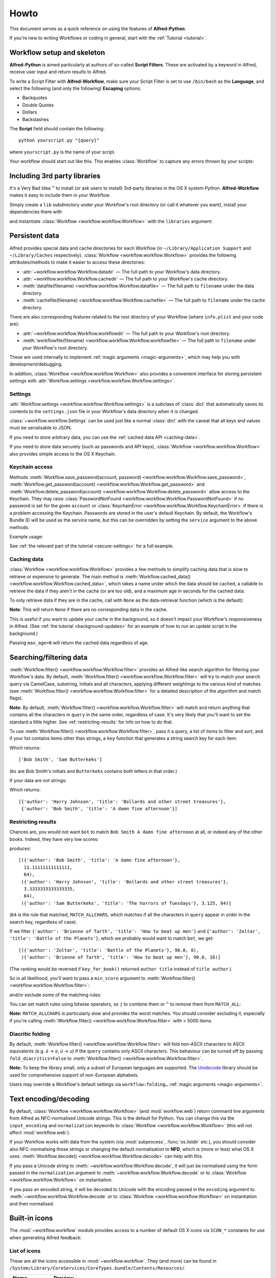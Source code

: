
=====
Howto
=====

This document serves as a quick reference on using the features of
**Alfred-Python**.

If you're new to writing Workflows or coding in general, start with the
:ref:`Tutorial <tutorial>`.



Workflow setup and skeleton
===========================

**Alfred-Python** is aimed particularly at authors of so-called
**Script Filters**. These are activated by a keyword in Alfred, receive
user input and return results to Alfred.

To write a Script Filter with **Alfred-Workflow**, make sure your Script Filter
is set to use ``/bin/bash`` as the **Language**, and select the
following (and only the following) **Escaping** options:

- Backquotes
- Double Quotes
- Dollars
- Backslashes

The **Script** field should contain the following::

    python yourscript.py "{query}"


where ``yourscript.py`` is the name of your script.

Your workflow should start out like this. This enables :class:`Workflow`
to capture any errors thrown by your scripts:

.. code-block:: python
   :linenos:

    #!/usr/bin/python
    # encoding: utf-8

    import sys

    from workflow import Workflow

    log = None


    def main(wf):
        # The Workflow instance will be passed to the function
        # you call from `Workflow.run`

        # Your imports here if you want to catch import errors
        import somemodule
        import anothermodule

        # Get args from Workflow as normalised Unicode
        args = wf.args

        # Do stuff here ...

        # Add an item to Alfred feedback
        wf.add_item('Item title', 'Item subtitle')

        # Send output to Alfred
        wf.send_feedback()


    if __name__ == '__main__':
        wf = Workflow()
        # Assign Workflow logger to a global variable, so all module
        # functions can access it without having to pass the Workflow
        # instance around
        log = wf.logger
        sys.exit(wf.run(main))


Including 3rd party libraries
=============================

It's a Very Bad Idea ™ to install (or ask users to install) 3rd-party libraries
in the OS X system Python. **Alfred-Workflow** makes it easy to include them in
your Workflow.

Simply create a ``lib`` subdirectory under your Workflow's root directory
(or call it whatever you want), install your dependencies there with

.. code-block:: bash
   :linenos:

    pip install --target=my-workflow-root-dir/lib python-lib-name

and instantiate :class:`Workflow <workflow.workflow.Workflow>`
with the ``libraries`` argument:

.. code-block:: python
   :linenos:

    from workflow import Workflow

    def main(wf):
        import module_from_lib_subdirectory_here

    if __name__ == '__main__':
        wf = Workflow(libraries=['./lib'])
        sys.exit(wf.run(main))


Persistent data
===============

Alfred provides special data and cache directories for each Workflow (in
``~/Library/Application Support`` and ``~/Library/Caches`` respectively).
:class:`Workflow <workflow.workflow.Workflow>` provides the following
attributes/methods to make it easier to access these directories:

- :attr:`~workflow.workflow.Workflow.datadir` — The full path to your Workflow's data directory.
- :attr:`~workflow.workflow.Workflow.cachedir` — The full path to your Workflow's cache directory.
- :meth:`datafile(filename) <workflow.workflow.Workflow.datafile>` — The full path to ``filename`` under the data directory.
- :meth:`cachefile(filename) <workflow.workflow.Workflow.cachefile>` — The full path to ``filename`` under the cache directory.

There are also corresponding features related to the root directory of your Workflow
(where ``info.plist`` and your code are):

- :attr:`~workflow.workflow.Workflow.workflowdir` — The full path to your Workflow's root directory.
- :meth:`workflowfile(filename) <workflow.workflow.Workflow.workflowfile>` — The full path to ``filename`` under your Workflow's root directory.

These are used internally to implement :ref:`magic arguments <magic-arguments>`, which
may help you with development/debugging.

In addition, :class:`Workflow <workflow.workflow.Workflow>` also provides a
convenient interface for storing persistent settings with
:attr:`Workflow.settings <workflow.workflow.Workflow.settings>`.


Settings
--------

:attr:`Workflow.settings <workflow.workflow.Workflow.settings>` is a subclass
of :class:`dict` that automatically saves its contents to the ``settings.json``
file in your Workflow's data directory when it is changed.

:class:`~workflow.workflow.Settings` can be used just like a normal :class:`dict`
with the caveat that all keys and values must be serialisable to JSON.

If you need to store arbitrary data, you can use the :ref:`cached data API <caching-data>`.

If you need to store data securely (such as passwords and API keys),
:class:`Workflow <workflow.workflow.Workflow>` also provides simple access to
the OS X Keychain.


Keychain access
---------------

Methods :meth:`Workflow.save_password(account, password) <workflow.workflow.Workflow.save_password>`,
:meth:`Workflow.get_password(account) <workflow.workflow.Workflow.get_password>`
and :meth:`Workflow.delete_password(account) <workflow.workflow.Workflow.delete_password>`
allow access to the Keychain. They may raise
:class:`PasswordNotFound <workflow.workflow.Workflow.PasswordNotFound>` if
no password is set for the given ``account`` or
:class:`KeychainError <workflow.workflow.Workflow.KeychainError>` if there is
a problem accessing the Keychain. Passwords are stored in the user's default
Keychain. By default, the Workflow's Bundle ID will be used as the service name,
but this can be overridden by setting the ``service`` argument to the above
methods.

Example usage:

.. code-block:: python
   :linenos:

    from workflow import Workflow

    wf = Workflow()

    wf.save_password('hotmail-password', 'password1lolz')

    password = wf.get_password('hotmail-password')

    wf.delete_password('hotmail-password')

    # raises PasswordNotFound exception
    password = wf.get_password('hotmail-password')


See :ref:`the relevant part of the tutorial <secure-settings>` for a full example.



.. _caching-data:

Caching data
------------

:class:`Workflow <workflow.workflow.Workflow>` provides a few methods to simplify
caching data that is slow to retrieve or expensive to generate. The main method
is :meth:`Workflow.cached_data() <workflow.workflow.Workflow.cached_data>`, which
takes a name under which the data should be cached, a callable to retrieve
the data if they aren't in the cache (or are too old), and a maximum age in seconds
for the cached data:

.. code-block:: python
   :linenos:

    from workflow import web, Workflow

    def get_data():
        return web.get('https://example.com/api/stuff').json()

    wf = Workflow()
    data = wf.cached_data('stuff', get_data, max_age=600)

To only retrieve data if they are in the cache, call with ``None`` as the
data-retrieval function (which is the default):

.. code-block:: python
   :linenos:

    data = wf.cached_data('stuff', max_age=600)

**Note**: This will return ``None`` if there are no corresponding data in the
cache.

This is useful if you want to update your cache in the background, so it doesn't
impact your Workflow's responsiveness in Alfred. (See
:ref:`the tutorial <background-updates>` for an example of how to run an update
script in the background.)

Passing ``max_age=0`` will return the cached data regardless of age.



.. _filtering:

Searching/filtering data
========================

:meth:`Workflow.filter() <workflow.workflow.Workflow.filter>` provides an
Alfred-like search algorithm for filtering your Workflow's data. By default,
:meth:`Workflow.filter() <workflow.workflow.Workflow.filter>` will try to match
your search query via CamelCase, substring, initials and all characters, applying
different weightings to the various kind of matches (see
:meth:`Workflow.filter() <workflow.workflow.Workflow.filter>` for a detailed
description of the algorithm and match flags).

**Note:** By default, :meth:`Workflow.filter() <workflow.workflow.Workflow.filter>`
will match and return anything that contains all the characters in ``query``
in the same order, regardless of case. It's very likely that you'll want to set
the standard a little higher. See :ref:`restricting-results` for info on how
to do that.

To use :meth:`Workflow.filter() <workflow.workflow.Workflow.filter>`, pass it
a query, a list of items to filter and sort, and if your list contains items
other than strings, a ``key`` function that generates a string search key for
each item:

.. code-block:: python
   :linenos:

    from workflow import Workflow

    names = ['Bob Smith', 'Carrie Jones', 'Harry Johnson', 'Sam Butterkeks']

    wf = Workflow()

    hits = wf.filter('bs', names)

Which returns::

    ['Bob Smith', 'Sam Butterkeks']

(``bs`` are Bob Smith's initials and ``Butterkeks`` contains both letters in that order.)


If your data are not strings:

.. code-block:: python
   :emphasize-lines: 11-12,16
   :linenos:

    from workflow import Workflow

    books = [
        {'title': 'A damn fine afternoon', 'author': 'Bob Smith'},
        {'title': 'My splendid adventure', 'author': 'Carrie Jones'},
        {'title': 'Bollards and other street treasures', 'author': 'Harry Johnson'},
        {'title': 'The horrors of Tuesdays', 'author': 'Sam Butterkeks'}
    ]


    def key_for_book(book):
        return '{} {}'.format(book['title'], book['author'])

    wf = Workflow()

    hits = wf.filter('bot', books, key_for_book)

Which returns::

    [{'author': 'Harry Johnson', 'title': 'Bollards and other street treasures'},
     {'author': 'Bob Smith', 'title': 'A damn fine afternoon'}]


.. _restricting-results:

Restricting results
-------------------

Chances are, you would not want ``bot`` to match ``Bob Smith A damn fine afternoon``
at all, or indeed any of the other books. Indeed, they have very low scores:

.. code-block:: python
   :linenos:

    hits = wf.filter('bot', books, key_for_book, include_score=True)

produces::

    [({'author': 'Bob Smith', 'title': 'A damn fine afternoon'},
      11.11111111111111,
      64),
     ({'author': 'Harry Johnson', 'title': 'Bollards and other street treasures'},
      3.3333333333333335,
      64),
     ({'author': 'Sam Butterkeks', 'title': 'The horrors of Tuesdays'}, 3.125, 64)]

(``64`` is the rule that matched, ``MATCH_ALLCHARS``, which matches
if all the characters in ``query`` appear in order in the search key, regardless
of case).

If we filter ``{'author': 'Brienne of Tarth', 'title': 'How to beat up men'}`` and
``{'author': 'Zoltar', 'title': 'Battle of the Planets'}``, which we probably
would want to match ``bot``, we get::

    [({'author': 'Zoltar', 'title': 'Battle of the Planets'}, 98.0, 8),
     ({'author': 'Brienne of Tarth', 'title': 'How to beat up men'}, 90.0, 16)]

(The ranking would be reversed if ``key_for_book()`` returned ``author title``
instead of ``title author``.)

So in all likelihood, you'll want to pass a ``min_score`` argument to
:meth:`Workflow.filter() <workflow.workflow.Workflow.filter>`:

.. code-block:: python
   :linenos:

    hits = wf.filter('bot', books, key_for_book, min_score=20)

and/or exclude some of the matching rules:

.. code-block:: python
   :linenos:

    from workflow import Workflow, MATCH_ALL, MATCH_ALLCHARS

    # [...]

    hits = wf.filter('bot', books, key_for_book, match_on=MATCH_ALL ^ MATCH_ALLCHARS)

You can set match rules using bitwise operators, so ``|`` to combine them or
``^`` to remove them from ``MATCH_ALL``:

.. code-block:: python
   :linenos:

    # match only CamelCase and initials
    match_on=MATCH_CAPITALS | MATCH_INITIALS

    # match everything but all-characters-in-item and substring
    match_on=MATCH_ALL ^ MATCH_ALLCHARS ^ MATCH_SUBSTRING

**Note:** ``MATCH_ALLCHARS`` is particularly slow and provides the
worst matches. You should consider excluding it, especially if you're calling
:meth:`Workflow.filter() <workflow.workflow.Workflow.filter>` with > 5000 items.

Diacritic folding
-----------------

By default, :meth:`Workflow.filter() <workflow.workflow.Workflow.filter>` will fold non-ASCII characters
to ASCII equivalents (e.g. *é* -> *e*, *ü* -> *u*) if the ``query`` contains
only ASCII characters. This behaviour can be turned off by passing
``fold_diacritics=False`` to :meth:`Workflow.filter() <workflow.workflow.Workflow.filter>`.

**Note:** To keep the library small, only a subset of European languages are
supported. The `Unidecode <https://pypi.python.org/pypi/Unidecode>`_ library
should be used for comprehensive support of non-European alphabets.

Users may override a Workflow's default settings via ``workflow:folding…``
:ref:`magic arguments <magic-arguments>`.


Text encoding/decoding
======================

By default, :class:`Workflow <workflow.workflow.Workflow>` (and :mod:`workflow.web`)
return command line arguments from Alfred as NFC-normalised Unicode strings.
This is the default for Python. You can change this via the ``input_encoding``
and ``normalization`` keywords to :class:`Workflow <workflow.workflow.Workflow>`
(this will not affect :mod:`workflow.web`).

If your Workflow works with data from the system (via :mod:`subprocess`,
:func:`os.listdir` etc.), you should consider also NFC-normalising those strings
or changing the default normalisation to **NFD**, which is (more or less) what
OS X uses. :meth:`Workflow.decode() <workflow.workflow.Workflow.decode>` can
help with this.

If you pass a Unicode string to :meth:`~workflow.workflow.Workflow.decode`,
it will just be normalised using the form passed in the ``normalization`` argument
to :meth:`~workflow.workflow.Workflow.decode`
or to :class:`Workflow <workflow.workflow.Workflow>` on instantiation.

If you pass an encoded string, it will be decoded to Unicode with the encoding
passed in the ``encoding`` argument to :meth:`~workflow.workflow.Workflow.decode`
or to :class:`Workflow <workflow.workflow.Workflow>` on instantiation and then
normalised.



Built-in icons
==============

The :mod:`~workflow.workflow` module provides access to a number of default
OS X icons via ``ICON_*`` constants for use when generating Alfred feedback:

.. code-block:: python
   :linenos:

    from workflow import Workflow, ICON_INFO

    wf = Workflow()
    wf.add_item('For your information', icon=ICON_INFO)
    wf.send_feedback()


.. _icon-list:

List of icons
-------------

These are all the icons accessible in :mod:`~workflow.workflow`. They (and more) can
be found in ``/System/Library/CoreServices/CoreTypes.bundle/Contents/Resources/``.

+-------------------+-------------------------------------+
| Name              | Preview                             |
+===================+=====================================+
|``ICON_ACCOUNT``   |.. image:: _static/ICON_ACCOUNT.png  |
+-------------------+-------------------------------------+
|``ICON_BURN``      |.. image:: _static/ICON_BURN.png     |
+-------------------+-------------------------------------+
|``ICON_COLOR``     |.. image:: _static/ICON_COLOR.png    |
+-------------------+-------------------------------------+
|``ICON_COLOUR``    |.. image:: _static/ICON_COLOUR.png   |
+-------------------+-------------------------------------+
|``ICON_ERROR``     |.. image:: _static/ICON_ERROR.png    |
+-------------------+-------------------------------------+
|``ICON_FAVORITE``  |.. image:: _static/ICON_FAVORITE.png |
+-------------------+-------------------------------------+
|``ICON_FAVOURITE`` |.. image:: _static/ICON_FAVOURITE.png|
+-------------------+-------------------------------------+
|``ICON_GROUP``     |.. image:: _static/ICON_GROUP.png    |
+-------------------+-------------------------------------+
|``ICON_HELP``      |.. image:: _static/ICON_HELP.png     |
+-------------------+-------------------------------------+
|``ICON_INFO``      |.. image:: _static/ICON_INFO.png     |
+-------------------+-------------------------------------+
|``ICON_MUSIC``     |.. image:: _static/ICON_MUSIC.png    |
+-------------------+-------------------------------------+
|``ICON_NETWORK``   |.. image:: _static/ICON_NETWORK.png  |
+-------------------+-------------------------------------+
|``ICON_NOTE``      |.. image:: _static/ICON_NOTE.png     |
+-------------------+-------------------------------------+
|``ICON_SETTINGS``  |.. image:: _static/ICON_SETTINGS.png |
+-------------------+-------------------------------------+
|``ICON_SYNC``      |.. image:: _static/ICON_SYNC.png     |
+-------------------+-------------------------------------+
|``ICON_TRASH``     |.. image:: _static/ICON_TRASH.png    |
+-------------------+-------------------------------------+
|``ICON_USER``      |.. image:: _static/ICON_USER.png     |
+-------------------+-------------------------------------+
|``ICON_WARNING``   |.. image:: _static/ICON_WARNING.png  |
+-------------------+-------------------------------------+
|``ICON_WEB``       |.. image:: _static/ICON_WEB.png      |
+-------------------+-------------------------------------+

.. _magic-arguments:

"Magic" arguments
=================

If your Script Filter (or script) accepts a query (or command line arguments),
you can pass it so-called magic arguments that instruct
:class:`~workflow.workflow.Workflow` to perform certain actions, such as
opening the log file or clearing the cache/settings.

These can be a big help while developing and debugging and especially when
debugging problems your Workflow's users may be having.

The :meth:`Workflow.run() <~workflow.workflow.Workflow.run>` method
(which you should "wrap" your Workflow's entry functions in) will catch any
raised exceptions, log them and display them in Alfred. You can call your
Workflow with ``workflow:openlog`` as an Alfred query/command line argument
and :class:`~workflow.workflow.Workflow` will open the Workflow's log file
in the default app (usually **Console.app**).

This makes it easy for you to get at the log file and data and cache directories
(hidden away in ``~/Library``), and for your users to send you their logs
for debugging.

**Note:** Magic arguments will only work with scripts that accept arguments *and*
use the :attr:`~workflow.workflow.Workflow.args` property (where magic arguments
are parsed).

:class:`~workflow.workflow.Workflow` supports the following magic args:

- ``workflow:openlog`` — Open the Workflow's log file in the default app.
- ``workflow:opencache`` — Open the Workflow's cache directory.
- ``workflow:opendata`` — Open the Workflow's data directory.
- ``workflow:openworkflow`` — Open the Workflow's root directory (where ``info.plist`` is).
- ``workflow:openterm`` — Open a Terminal window in the Workflow's root directory.
- ``workflow:delcache`` — Delete any data cached by the Workflow.
- ``workflow:delsettings`` — Delete the Workflow's settings file (which contains the data stored using :attr:`Workflow.settings <workflow.workflow.Workflow.settings>`).
- ``workflow:foldingon`` — Force diacritic folding in search keys (e.g. convert *ü* to *ue*)
- ``workflow:foldingoff`` — Never fold diacritics in search keys
- ``workflow:foldingdefault`` — Reset diacritic folding to workflow default

The three ``workflow:folding…`` settings allow users to override the diacritic
folding set by a workflow's author. This may be useful if the author's choice
does not correspond with a user's usage pattern.

You can turn off magic arguments by passing ``capture_args=False`` to
:class:`~workflow.workflow.Workflow` on instantiation, or call the corresponding
:meth:`~workflow.workflow.Workflow.open_log`, :meth:`~workflow.workflow.Workflow.clear_cache`
and :meth:`~workflow.workflow.Workflow.clear_settings` methods directly, perhaps
assigning them to your own Keywords.

